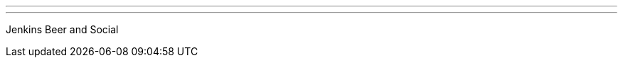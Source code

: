 ---
:page-eventTitle: Seattle JAM at SeaGL
:page-eventStartDate: 2016-11-11
:page-eventLink: https://www.meetup.com/Seattle-Jenkins-Area-Meetup/events/235189180/
---
Jenkins Beer and Social
